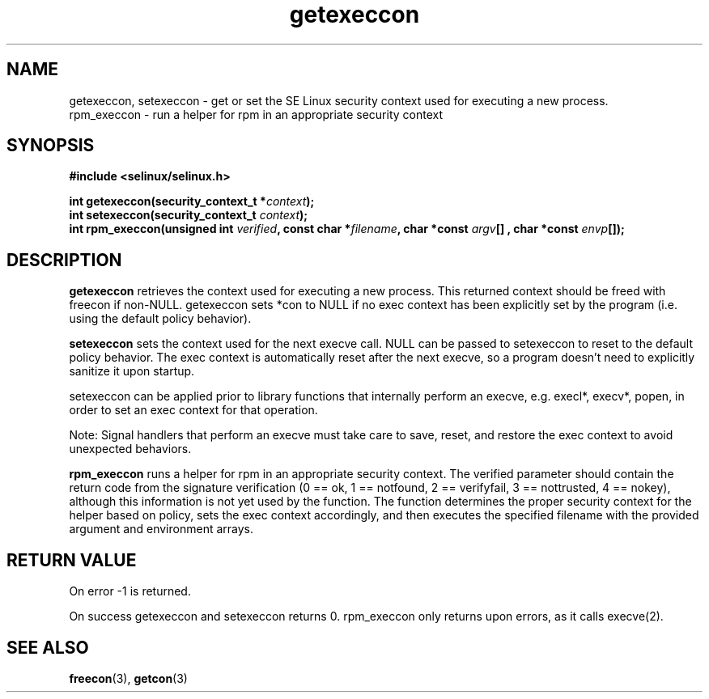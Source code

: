 .TH "getexeccon" "3" "1 January 2004" "russell@coker.com.au" "SE Linux API documentation"
.SH "NAME"
getexeccon, setexeccon \- get or set the SE Linux security context used for executing a new process.
.br
rpm_execcon \- run a helper for rpm in an appropriate security context

.SH "SYNOPSIS"
.B #include <selinux/selinux.h>
.sp
.BI "int getexeccon(security_context_t *" context );
.br 
.BI "int setexeccon(security_context_t "context );
.br 
.BI "int rpm_execcon(unsigned int " verified ", const char *" filename ", char *const " argv "[] , char *const " envp "[]);

.SH "DESCRIPTION"
.B getexeccon
retrieves the context used for executing a new process.
This returned context should be freed with freecon if non-NULL.  
getexeccon sets *con to NULL if no exec context has been explicitly 
set by the program (i.e. using the default policy behavior).

.B setexeccon
sets the context used for the next execve call.  
NULL can be passed to
setexeccon to reset to the default policy behavior.  
The exec context is automatically reset after the next execve, so a
program doesn't need to explicitly sanitize it upon startup.  
.br

setexeccon can be applied prior to library
functions that internally perform an execve, e.g. execl*, execv*, popen,
in order to set an exec context for that operation.  
.br

Note: Signal handlers that perform an execve must take care to
save, reset, and restore the exec context to avoid unexpected behaviors.
.br

.B rpm_execcon
runs a helper for rpm in an appropriate security context.  The
verified parameter should contain the return code from the signature
verification (0 == ok, 1 == notfound, 2 == verifyfail, 3 ==
nottrusted, 4 == nokey), although this information is not yet used by
the function.  The function determines the proper security context for
the helper based on policy, sets the exec context accordingly, and
then executes the specified filename with the provided argument and
environment arrays.


.SH "RETURN VALUE"
On error -1 is returned.

On success getexeccon and setexeccon returns 0.
rpm_execcon only returns upon errors, as it calls execve(2).

.SH "SEE ALSO"
.BR freecon "(3), " getcon "(3)"


